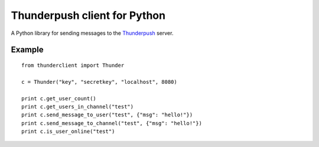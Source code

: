 -----------------------------
Thunderpush client for Python
-----------------------------

A Python library for sending messages to the `Thunderpush <https://github.com/thunderpush/thunderpush>`_ server.

Example
=======

::
	
	from thunderclient import Thunder

	c = Thunder("key", "secretkey", "localhost", 8080)

	print c.get_user_count()
	print c.get_users_in_channel("test")
	print c.send_message_to_user("test", {"msg": "hello!"})
	print c.send_message_to_channel("test", {"msg": "hello!"})
	print c.is_user_online("test")
